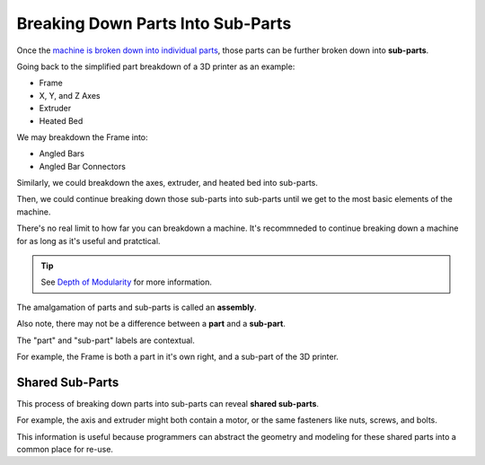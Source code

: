 Breaking Down Parts Into Sub-Parts
==================================
Once the `machine is broken down into individual parts <breaking_down_a_machine_into_parts>`_, those parts can be further broken down into **sub-parts**.

Going back to the simplified part breakdown of a 3D printer as an example:

* Frame
* X, Y, and Z Axes
* Extruder
* Heated Bed

.. graphviz::
   :alt: Simplified part breakdown of a 3D printer
   :caption: Simplified part breakdown of a 3D printer
   :align: center

   digraph "3D Printer Part Breakdown" {
      graph [pad="0,0.25"]
      "3D Printer" -> "Frame";
      "3D Printer" -> "X, Y, and Z Axes";
      "3D Printer" -> "Extruder";
      "3D Printer" -> "Heated Bed";
   }

We may breakdown the Frame into:

* Angled Bars
* Angled Bar Connectors

.. graphviz::
   :alt: Further part breakdown of a 3D printer with Frame breakdown
   :caption: Further part breakdown of a 3D printer with Frame breakdown
   :align: center

   digraph "3D Printer Part Breakdown" {
      graph [pad="0,0.25"]
      "3D Printer" -> "Frame";
      "3D Printer" -> "X, Y, and Z Axes";
      "3D Printer" -> "Extruder";
      "3D Printer" -> "Heated Bed";
      "Frame" -> "Angled Bars";
      "Frame" -> "Angled Bar Connectors";
   }

Similarly, we could breakdown the axes, extruder, and heated bed into sub-parts.

Then, we could continue breaking down those sub-parts into sub-parts until we get to the most basic elements of the machine.

There's no real limit to how far you can breakdown a machine. It's recommneded to continue breaking down a machine for as long as it's useful and pratctical.

.. Tip:: See `Depth of Modularity <https://wiki.opensourceecology.org/wiki/Depth_of_Modularity>`_ for more information.

The amalgamation of parts and sub-parts is called an **assembly**.

Also note, there may not be a difference between a **part** and a **sub-part**.

The "part" and "sub-part" labels are contextual.

For example, the Frame is both a part in it's own right, and a sub-part of the 3D printer.

Shared Sub-Parts
----------------
This process of breaking down parts into sub-parts can reveal **shared sub-parts**.

For example, the axis and extruder might both contain a motor, or the same fasteners like nuts, screws, and bolts.

This information is useful because programmers can abstract the geometry and modeling for these shared parts into a common place for re-use.
